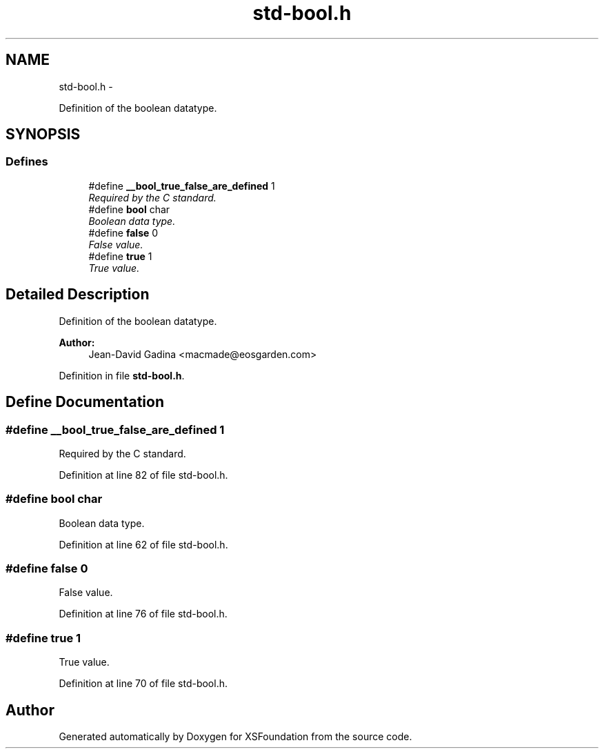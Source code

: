 .TH "std-bool.h" 3 "Sun Apr 24 2011" "Version 1.2.2-0" "XSFoundation" \" -*- nroff -*-
.ad l
.nh
.SH NAME
std-bool.h \- 
.PP
Definition of the boolean datatype.  

.SH SYNOPSIS
.br
.PP
.SS "Defines"

.in +1c
.ti -1c
.RI "#define \fB__bool_true_false_are_defined\fP   1"
.br
.RI "\fIRequired by the C standard. \fP"
.ti -1c
.RI "#define \fBbool\fP   char"
.br
.RI "\fIBoolean data type. \fP"
.ti -1c
.RI "#define \fBfalse\fP   0"
.br
.RI "\fIFalse value. \fP"
.ti -1c
.RI "#define \fBtrue\fP   1"
.br
.RI "\fITrue value. \fP"
.in -1c
.SH "Detailed Description"
.PP 
Definition of the boolean datatype. 

\fBAuthor:\fP
.RS 4
Jean-David Gadina <macmade@eosgarden.com> 
.RE
.PP

.PP
Definition in file \fBstd-bool.h\fP.
.SH "Define Documentation"
.PP 
.SS "#define __bool_true_false_are_defined   1"
.PP
Required by the C standard. 
.PP
Definition at line 82 of file std-bool.h.
.SS "#define bool   char"
.PP
Boolean data type. 
.PP
Definition at line 62 of file std-bool.h.
.SS "#define false   0"
.PP
False value. 
.PP
Definition at line 76 of file std-bool.h.
.SS "#define true   1"
.PP
True value. 
.PP
Definition at line 70 of file std-bool.h.
.SH "Author"
.PP 
Generated automatically by Doxygen for XSFoundation from the source code.
